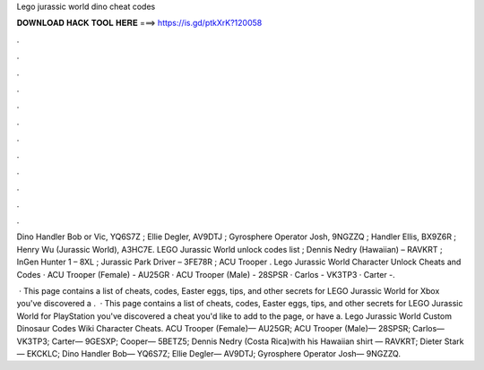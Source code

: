 Lego jurassic world dino cheat codes



𝐃𝐎𝐖𝐍𝐋𝐎𝐀𝐃 𝐇𝐀𝐂𝐊 𝐓𝐎𝐎𝐋 𝐇𝐄𝐑𝐄 ===> https://is.gd/ptkXrK?120058



.



.



.



.



.



.



.



.



.



.



.



.

Dino Handler Bob or Vic, YQ6S7Z ; Ellie Degler, AV9DTJ ; Gyrosphere Operator Josh, 9NGZZQ ; Handler Ellis, BX9Z6R ; Henry Wu (Jurassic World), A3HC7E. LEGO Jurassic World unlock codes list ; Dennis Nedry (Hawaiian) – RAVKRT ; InGen Hunter 1 – 8XL ; Jurassic Park Driver – 3FE78R ; ACU Trooper . Lego Jurassic World Character Unlock Cheats and Codes · ACU Trooper (Female) - AU25GR · ACU Trooper (Male) - 28SPSR · Carlos - VK3TP3 · Carter -.

 · This page contains a list of cheats, codes, Easter eggs, tips, and other secrets for LEGO Jurassic World for Xbox  you've discovered a .  · This page contains a list of cheats, codes, Easter eggs, tips, and other secrets for LEGO Jurassic World for PlayStation  you've discovered a cheat you'd like to add to the page, or have a. Lego Jurassic World Custom Dinosaur Codes Wiki Character Cheats. ACU Trooper (Female)— AU25GR; ACU Trooper (Male)— 28SPSR; Carlos— VK3TP3; Carter— 9GESXP; Cooper— 5BETZ5; Dennis Nedry (Costa Rica)with his Hawaiian shirt — RAVKRT; Dieter Stark— EKCKLC; Dino Handler Bob— YQ6S7Z; Ellie Degler— AV9DTJ; Gyrosphere Operator Josh— 9NGZZQ.
